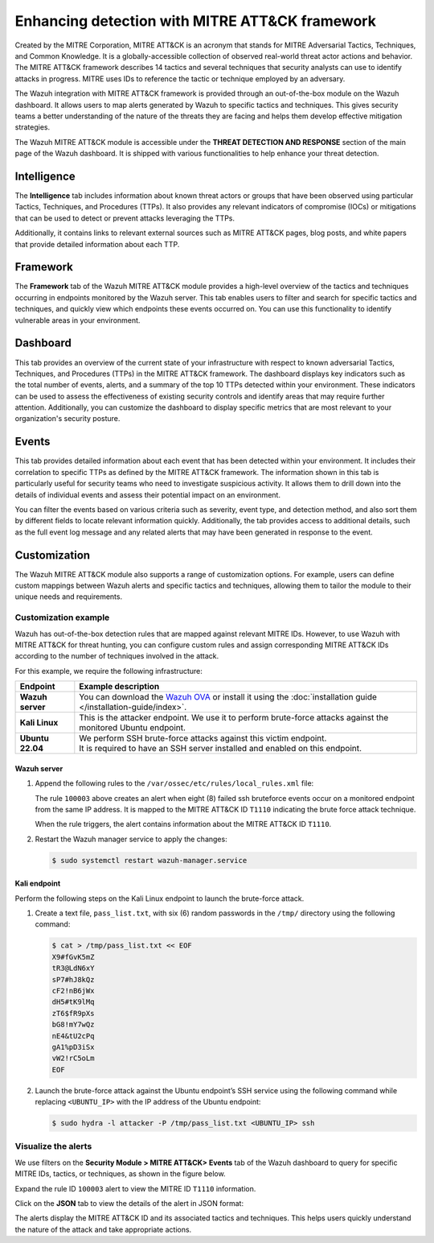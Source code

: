 .. Copyright (C) 2015, Wazuh, Inc.

.. meta::
  :description: Learn more about the enhancement of Wazuh with MITRE, a feature that allows the user to customize the alert information to include specific information related to MITRE ATT&CK techniques.
  
.. _mitre:

Enhancing detection with MITRE ATT&CK framework
===============================================

Created by the MITRE Corporation, MITRE ATT&CK is an acronym that stands for MITRE Adversarial Tactics, Techniques, and Common Knowledge. It is a globally-accessible collection of observed real-world threat actor actions and behavior. The MITRE ATT&CK framework describes 14 tactics and several techniques that security analysts can use to identify attacks in progress. MITRE uses IDs to reference the tactic or technique employed by an adversary.

The Wazuh integration with MITRE ATT&CK framework is provided through an out-of-the-box module on the Wazuh dashboard. It allows users to map alerts generated by Wazuh to specific tactics and techniques. This gives security teams a better understanding of the nature of the threats they are facing and helps them develop effective mitigation strategies.

The Wazuh MITRE ATT&CK module is accessible under the **THREAT DETECTION AND RESPONSE** section of the main page of the Wazuh dashboard. It is shipped with various functionalities to help enhance your threat detection. 

.. thumbnail:: /images/manual/mitre/mitre-att&ck-module.png
  :title: The Wazuh MITRE ATT&CK module
  :alt: The Wazuh MITRE ATT&CK module
  :align: center
  :width: 80%

Intelligence
------------

The **Intelligence** tab includes information about known threat actors or groups that have been observed using particular Tactics, Techniques, and Procedures (TTPs). It also provides any relevant indicators of compromise (IOCs) or mitigations that can be used to detect or prevent attacks leveraging the TTPs. 

Additionally, it contains links to relevant external sources such as MITRE ATT&CK pages, blog posts, and white papers that provide detailed information about each TTP.

.. thumbnail:: /images/manual/mitre/intelligence-tab.png
  :title: Intelligence tab
  :alt: Intelligence tab
  :align: center
  :width: 80%

Framework
---------

The **Framework** tab of the Wazuh MITRE ATT&CK module provides a high-level overview of the tactics and techniques occurring in endpoints monitored by the Wazuh server. This tab enables users to filter and search for specific tactics and techniques, and quickly view which endpoints these events occurred on. You can use this functionality to identify vulnerable areas in your environment.

.. thumbnail:: /images/manual/mitre/framework-tab.png
  :title: Framework tab
  :alt: Framework tab
  :align: center
  :width: 80%

Dashboard
---------

This tab provides an overview of the current state of your infrastructure with respect to known adversarial Tactics, Techniques, and Procedures (TTPs) in the MITRE ATT&CK framework. The dashboard displays key indicators such as the total number of events, alerts, and a summary of the top 10 TTPs detected within your environment. These indicators can be used to assess the effectiveness of existing security controls and identify areas that may require further attention. Additionally, you can customize the dashboard to display specific metrics that are most relevant to your organization's security posture.

.. thumbnail:: /images/manual/mitre/dashboard-tab.png
  :title: Dashboard tab
  :alt: Dashboard tab
  :align: center
  :width: 80%

Events
------

This tab provides detailed information about each event that has been detected within your environment. It includes their correlation to specific TTPs as defined by the MITRE ATT&CK framework. The information shown in this tab is particularly useful for security teams who need to investigate suspicious activity. It allows them to drill down into the details of individual events and assess their potential impact on an environment. 

You can filter the events based on various criteria such as severity, event type, and detection method, and also sort them by different fields to  locate relevant information quickly. Additionally, the tab provides access to additional details, such as the full event log message and any related alerts that may have been generated in response to the event.

.. thumbnail:: /images/manual/mitre/events-tab.png
  :title: Events tab
  :alt: Events tab
  :align: center
  :width: 80%

Customization
-------------

The Wazuh MITRE ATT&CK module also supports a range of customization options. For example, users can define custom mappings between Wazuh alerts and specific tactics and techniques, allowing them to tailor the module to their unique needs and requirements.

Customization example
^^^^^^^^^^^^^^^^^^^^^

Wazuh has out-of-the-box detection rules that are mapped against relevant MITRE IDs. However, to use Wazuh with MITRE ATT&CK for threat hunting, you can configure custom rules and assign corresponding MITRE ATT&CK IDs according to the number of techniques involved in the attack.

For this example, we require the following infrastructure:

.. |WAZUH_OVA| replace:: `Wazuh OVA <https://packages.wazuh.com/4.x/vm/wazuh-|WAZUH_CURRENT|.ova>`__

+------------------+----------------------------------------------------------------------------------------------------------------------------------------------------------------------+
| Endpoint         | Example description                                                                                                                                                  |
+==================+======================================================================================================================================================================+
| **Wazuh server** | You can download the |WAZUH_OVA| or install it using the :doc:`installation guide </installation-guide/index>`.                                                      |
+------------------+----------------------------------------------------------------------------------------------------------------------------------------------------------------------+
| **Kali Linux**   | This is the attacker endpoint. We use it to perform brute-force attacks against the monitored Ubuntu endpoint.                                                       |
+------------------+----------------------------------------------------------------------------------------------------------------------------------------------------------------------+
| **Ubuntu 22.04** || We perform SSH brute-force attacks against this victim endpoint.                                                                                                    |
|                  || It is required to have an SSH server installed and enabled on this endpoint.                                                                                        |
+------------------+----------------------------------------------------------------------------------------------------------------------------------------------------------------------+

Wazuh server
~~~~~~~~~~~~
#. Append the following rules to the ``/var/ossec/etc/rules/local_rules.xml`` file:

   .. code-block:: xml
      :emphasize-lines: 9,14

      <group name="local,syslog,sshd,">

        <rule id="100002" level="5">
          <if_sid>5710</if_sid>
          <description>sshd: authentication failed from $(srcip).</description>
          <group>authentication_failed,pci_dss_10.2.4,pci_dss_10.2.5,</group>
        </rule>

        <rule id="100003" level="10" frequency="8" timeframe="120" ignore="60">
          <if_matched_sid>100002</if_matched_sid>
          <description>sshd: brute force trying to get access to the system.</description>
          <same_srcip />
          <mitre>
            <id>T1110</id>
          </mitre>
        </rule>

      </group>

   The rule ``100003`` above creates an alert when eight (8) failed ssh bruteforce events occur on a monitored endpoint from the same IP address. It is mapped to the MITRE ATT&CK ID ``T1110`` indicating the brute force attack technique.

   When the rule triggers, the alert contains information about the MITRE ATT&CK ID ``T1110``. 

#. Restart the Wazuh manager service to apply the changes:

   .. code-block:: console

      $ sudo systemctl restart wazuh-manager.service 

Kali endpoint
~~~~~~~~~~~~~

Perform the following steps on the Kali Linux endpoint to launch the brute-force attack.

#. Create a text file, ``pass_list.txt``, with six (6) random passwords in the ``/tmp/`` directory using the following command:

   .. code-block:: console

      $ cat > /tmp/pass_list.txt << EOF
      X9#fGvK5mZ
      tR3@LdN6xY
      sP7#hJ8kQz
      cF2!nB6jWx
      dH5#tK9lMq
      zT6$fR9pXs
      bG8!mY7wQz
      nE4&tU2cPq
      gA1%pD3iSx
      vW2!rC5oLm
      EOF

#. Launch the brute-force attack against the Ubuntu endpoint’s SSH service using the following command while replacing ``<UBUNTU_IP>`` with the IP address of the Ubuntu endpoint:

   .. code-block:: console

      $ sudo hydra -l attacker -P /tmp/pass_list.txt <UBUNTU_IP> ssh

Visualize the alerts
^^^^^^^^^^^^^^^^^^^^

We use filters on the **Security Module > MITRE ATT&CK> Events** tab of the Wazuh dashboard to query for specific MITRE IDs, tactics, or techniques, as shown in the figure below.

.. thumbnail:: /images/manual/mitre/visualize-the-alerts.png
  :title: Visualize the alerts
  :alt: Visualize the alerts
  :align: center
  :width: 80%

.. thumbnail:: /images/manual/mitre/events-filters.png
  :title: Events filters
  :alt: Events filters
  :align: center
  :width: 80%

Expand the rule ID ``100003`` alert to view the MITRE ID ``T1110`` information.

.. thumbnail:: /images/manual/mitre/mitre-id-t1110-information.png
  :title: MITRE ID T1110 information
  :alt: MITRE ID T1110 information
  :align: center
  :width: 80%

Click on the **JSON** tab to view the details of the alert in JSON format:

.. code-block:: json
   :emphasize-lines: 22-32

   {
     "agent": {
       "ip": "192.168.121.78",
       "name": "Ubuntu-22",
       "id": "003"
     },
     "data": {
       "srcuser": "attacker",
       "srcip": "192.168.121.127",
       "srcport": "34890"
     },
     "rule": {
       "firedtimes": 1,
       "mail": false,
       "level": 10,
       "description": "sshd: brute force trying to get access to the system.",
       "groups": [
         "local",
         "syslog",
         "sshd"
       ],
       "mitre": {
         "technique": [
           "Brute Force"
         ],
         "id": [
           "T1110"
         ],
         "tactic": [
           "Credential Access"
         ]
       },
       "id": "100003",
       "frequency": 8
     },
     "full_log": "May 22 10:40:41 ubuntu2204 sshd[2908]: Invalid user attacker from 192.168.121.127 port 34890",
     "id": "1684752043.76892",
     "timestamp": "2023-05-22T10:40:43.395+0000",
     "predecoder": {
       "hostname": "ubuntu2204",
       "program_name": "sshd",
       "timestamp": "May 22 10:40:41"
     },
     "previous_output": "May 22 10:40:41 ubuntu2204 sshd[2909]: Invalid user attacker from 192.168.121.127 port 34892\nMay 22 10:40:41 ubuntu2204 sshd[2905]: Invalid user attacker from 192.168.121.127 port 34884\nMay 22 10:40:41 ubuntu2204 sshd[2904]: Invalid user attacker from 192.168.121.127 port 34880\nMay 22 10:40:41 ubuntu2204 sshd[2912]: Invalid user attacker from 192.168.121.127 port 34898\nMay 22 10:40:41 ubuntu2204 sshd[2906]: Invalid user attacker from 192.168.121.127 port 34886\nMay 22 10:40:41 ubuntu2204 sshd[2903]: Invalid user attacker from 192.168.121.127 port 34881\nMay 22 10:40:41 ubuntu2204 sshd[2907]: Invalid user attacker from 192.168.121.127 port 34888",
     "manager": {
       "name": "centos7"
     },
     "decoder": {
       "parent": "sshd",
       "name": "sshd"
     },
     "input": {
       "type": "log"
     },
     "@timestamp": "2023-05-22T10:40:43.395Z",
     "location": "/var/log/auth.log",
     "_id": "_H4MQ4gBagiVP1CbE_oe"
   }

The alerts display the MITRE ATT&CK ID and its associated tactics and techniques. This helps users quickly understand the nature of the attack and take appropriate actions.





